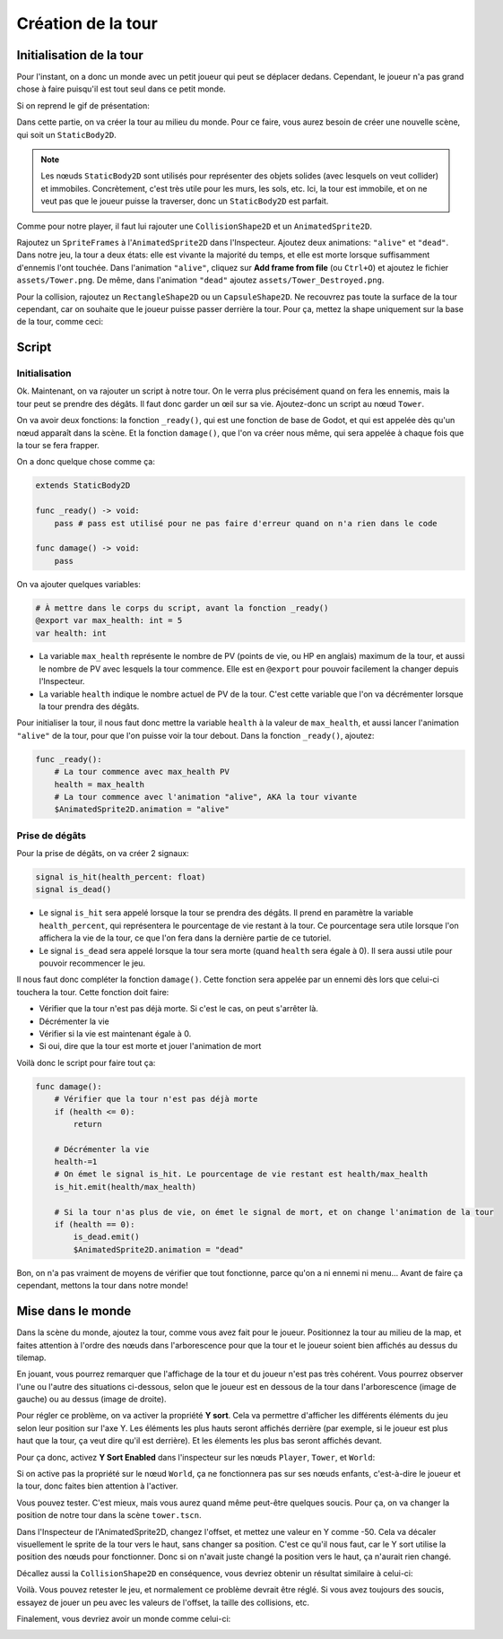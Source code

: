 Création de la tour
===================

Initialisation de la tour
-------------------------

Pour l'instant, on a donc un monde avec un petit joueur qui peut se déplacer dedans.
Cependant, le joueur n'a pas grand chose à faire puisqu'il est tout seul dans ce petit monde.

Si on reprend le gif de présentation:

.. image:: img/preview.gif

Dans cette partie, on va créer la tour au milieu du monde.
Pour ce faire, vous aurez besoin de créer une nouvelle scène, qui soit un ``StaticBody2D``.

.. note::
    Les nœuds ``StaticBody2D`` sont utilisés pour représenter des objets solides (avec lesquels on veut collider) et immobiles.
    Concrètement, c'est très utile pour les murs, les sols, etc.
    Ici, la tour est immobile, et on ne veut pas que le joueur puisse la traverser, donc un ``StaticBody2D`` est parfait.

Comme pour notre player, il faut lui rajouter une ``CollisionShape2D`` et un ``AnimatedSprite2D``.

Rajoutez un ``SpriteFrames`` à l'``AnimatedSprite2D`` dans l'Inspecteur.
Ajoutez deux animations: ``"alive"`` et ``"dead"``.
Dans notre jeu, la tour a deux états: elle est vivante la majorité du temps, et elle est morte lorsque suffisamment d'ennemis l'ont touchée.
Dans l'animation ``"alive"``, cliquez sur **Add frame from file** (ou ``Ctrl+O``) et ajoutez le fichier ``assets/Tower.png``.
De même, dans l'animation ``"dead"`` ajoutez ``assets/Tower_Destroyed.png``.


Pour la collision, rajoutez un ``RectangleShape2D`` ou un ``CapsuleShape2D``.
Ne recouvrez pas toute la surface de la tour cependant, car on souhaite que le joueur puisse passer derrière la tour.
Pour ça, mettez la shape uniquement sur la base de la tour, comme ceci:

.. image:: img/towerbeforeoffset.png

Script
------

Initialisation
~~~~~~~~~~~~~~

Ok. Maintenant, on va rajouter un script à notre tour.
On le verra plus précisément quand on fera les ennemis, mais la tour peut se prendre des dégâts.
Il faut donc garder un œil sur sa vie.
Ajoutez-donc un script au nœud ``Tower``.

On va avoir deux fonctions: la fonction ``_ready()``, qui est une fonction de base de Godot, et qui est appelée dès qu'un nœud apparaît dans la scène.
Et la fonction ``damage()``, que l'on va créer nous même, qui sera appelée à chaque fois que la tour se fera frapper.

On a donc quelque chose comme ça:

.. code-block:: gdscript

    extends StaticBody2D

    func _ready() -> void:
        pass # pass est utilisé pour ne pas faire d'erreur quand on n'a rien dans le code
    
    func damage() -> void:
        pass

On va ajouter quelques variables:

.. code-block:: gdscript

    # À mettre dans le corps du script, avant la fonction _ready()
    @export var max_health: int = 5
    var health: int

-   La variable ``max_health`` représente le nombre de PV (points de vie, ou HP en anglais) maximum de la tour, et aussi le nombre de PV avec lesquels la tour commence.
    Elle est en ``@export`` pour pouvoir facilement la changer depuis l'Inspecteur.
-   La variable ``health`` indique le nombre actuel de PV de la tour. C'est cette variable que l'on va décrémenter lorsque la tour prendra des dégâts.

Pour initialiser la tour, il nous faut donc mettre la variable ``health`` à la valeur de ``max_health``,
et aussi lancer l'animation ``"alive"`` de la tour, pour que l'on puisse voir la tour debout.
Dans la fonction ``_ready()``, ajoutez:

.. code-block:: gdscript

    func _ready():
        # La tour commence avec max_health PV
        health = max_health
        # La tour commence avec l'animation "alive", AKA la tour vivante
        $AnimatedSprite2D.animation = "alive"

Prise de dégâts
~~~~~~~~~~~~~~~

Pour la prise de dégâts, on va créer 2 signaux:

.. code-block:: gdscript

    signal is_hit(health_percent: float)
    signal is_dead()

-   Le signal ``is_hit`` sera appelé lorsque la tour se prendra des dégâts. Il prend en paramètre la variable ``health_percent``, qui représentera le pourcentage de vie restant à la tour.
    Ce pourcentage sera utile lorsque l'on affichera la vie de la tour, ce que l'on fera dans la dernière partie de ce tutoriel.
-   Le signal ``is_dead`` sera appelé lorsque la tour sera morte (quand ``health`` sera égale à 0). Il sera aussi utile pour pouvoir recommencer le jeu.

Il nous faut donc compléter la fonction ``damage()``. Cette fonction sera appelée par un ennemi dès lors que celui-ci touchera la tour.
Cette fonction doit faire:

-   Vérifier que la tour n'est pas déjà morte. Si c'est le cas, on peut s'arrêter là.
-   Décrémenter la vie
-   Vérifier si la vie est maintenant égale à 0.
-   Si oui, dire que la tour est morte et jouer l'animation de mort

Voilà donc le script pour faire tout ça:

.. code-block:: gdscript

    func damage():
        # Vérifier que la tour n'est pas déjà morte
        if (health <= 0):
            return
        
        # Décrémenter la vie
        health-=1
        # On émet le signal is_hit. Le pourcentage de vie restant est health/max_health
        is_hit.emit(health/max_health)

        # Si la tour n'as plus de vie, on émet le signal de mort, et on change l'animation de la tour
        if (health == 0):
            is_dead.emit()
            $AnimatedSprite2D.animation = "dead"

Bon, on n'a pas vraiment de moyens de vérifier que tout fonctionne, parce qu'on a ni ennemi ni menu...
Avant de faire ça cependant, mettons la tour dans notre monde!

Mise dans le monde
------------------

Dans la scène du monde, ajoutez la tour, comme vous avez fait pour le joueur.
Positionnez la tour au milieu de la map, et faites attention à l'ordre des nœuds dans l'arborescence pour que la tour et le joueur soient bien affichés au dessus du tilemap.

En jouant, vous pourrez remarquer que l'affichage de la tour et du joueur n'est pas très cohérent.
Vous pourrez observer l'une ou l'autre des situations ci-dessous, selon que le joueur est en dessous de la tour dans l'arborescence (image de gauche) ou au dessus (image de droite).

.. image:: img/playertowernotsorted.png

Pour régler ce problème, on va activer la propriété **Y sort**.
Cela va permettre d'afficher les différents éléments du jeu selon leur position sur l'axe Y.
Les éléments les plus hauts seront affichés derrière (par exemple, si le joueur est plus haut que la tour, ça veut dire qu'il est derrière).
Et les élements les plus bas seront affichés devant.

Pour ça donc, activez **Y Sort Enabled** dans l'inspecteur sur les nœuds ``Player``, ``Tower``, et ``World``:

.. image:: img/ysort.png

Si on active pas la propriété sur le nœud ``World``, ça ne fonctionnera pas sur ses nœuds enfants, c'est-à-dire le joueur et la tour, donc faites bien attention à l'activer.

Vous pouvez tester. C'est mieux, mais vous aurez quand même peut-être quelques soucis. Pour ça, on va changer la position de notre tour dans la scène ``tower.tscn``.

Dans l'Inspecteur de l'AnimatedSprite2D, changez l'offset, et mettez une valeur en Y comme -50. Cela va décaler visuellement le sprite de la tour vers le haut, sans changer sa position.
C'est ce qu'il nous faut, car le Y sort utilise la position des nœuds pour fonctionner. Donc si on n'avait juste changé la position vers le haut, ça n'aurait rien changé.

Décallez aussi la ``CollisionShape2D`` en conséquence, vous devriez obtenir un résultat similaire à celui-ci:

.. image:: img/towerafteroffset.png

Voilà. Vous pouvez retester le jeu, et normalement ce problème devrait être réglé.
Si vous avez toujours des soucis, essayez de jouer un peu avec les valeurs de l'offset, la taille des collisions, etc.

Finalement, vous devriez avoir un monde comme celui-ci:

.. image:: img/worldwithtowerandplayer.png